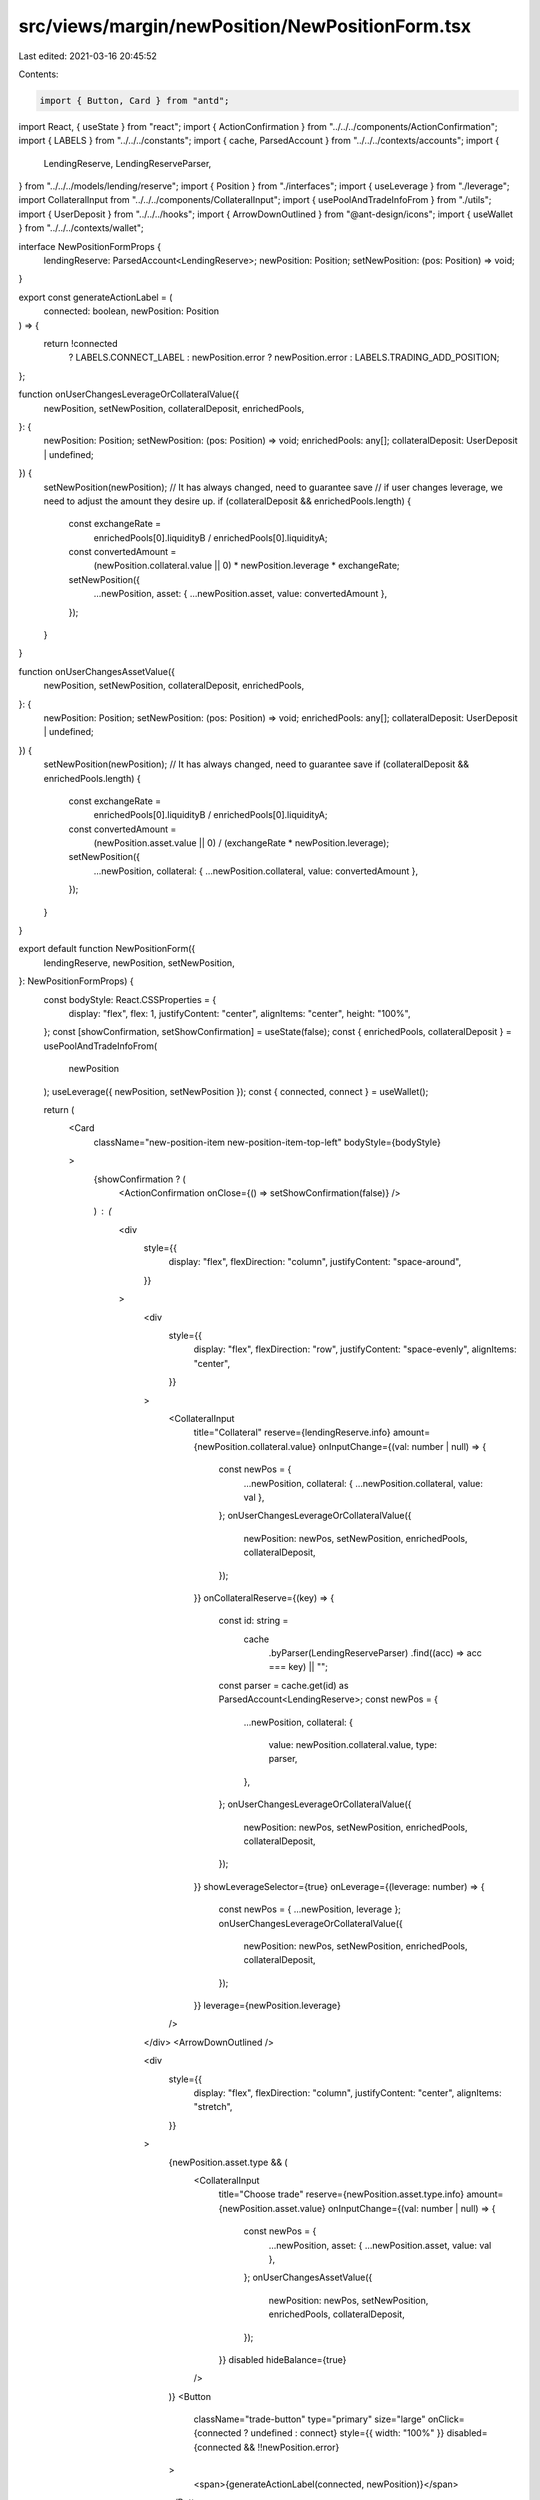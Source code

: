 src/views/margin/newPosition/NewPositionForm.tsx
================================================

Last edited: 2021-03-16 20:45:52

Contents:

.. code-block:: tsx

    import { Button, Card } from "antd";
import React, { useState } from "react";
import { ActionConfirmation } from "../../../components/ActionConfirmation";
import { LABELS } from "../../../constants";
import { cache, ParsedAccount } from "../../../contexts/accounts";
import {
  LendingReserve,
  LendingReserveParser,
} from "../../../models/lending/reserve";
import { Position } from "./interfaces";
import { useLeverage } from "./leverage";
import CollateralInput from "../../../components/CollateralInput";
import { usePoolAndTradeInfoFrom } from "./utils";
import { UserDeposit } from "../../../hooks";
import { ArrowDownOutlined } from "@ant-design/icons";
import { useWallet } from "../../../contexts/wallet";

interface NewPositionFormProps {
  lendingReserve: ParsedAccount<LendingReserve>;
  newPosition: Position;
  setNewPosition: (pos: Position) => void;
}

export const generateActionLabel = (
  connected: boolean,
  newPosition: Position
) => {
  return !connected
    ? LABELS.CONNECT_LABEL
    : newPosition.error
    ? newPosition.error
    : LABELS.TRADING_ADD_POSITION;
};

function onUserChangesLeverageOrCollateralValue({
  newPosition,
  setNewPosition,
  collateralDeposit,
  enrichedPools,
}: {
  newPosition: Position;
  setNewPosition: (pos: Position) => void;
  enrichedPools: any[];
  collateralDeposit: UserDeposit | undefined;
}) {
  setNewPosition(newPosition); // It has always changed, need to guarantee save
  // if user changes leverage, we need to adjust the amount they desire up.
  if (collateralDeposit && enrichedPools.length) {
    const exchangeRate =
      enrichedPools[0].liquidityB / enrichedPools[0].liquidityA;
    const convertedAmount =
      (newPosition.collateral.value || 0) * newPosition.leverage * exchangeRate;
    setNewPosition({
      ...newPosition,
      asset: { ...newPosition.asset, value: convertedAmount },
    });
  }
}

function onUserChangesAssetValue({
  newPosition,
  setNewPosition,
  collateralDeposit,
  enrichedPools,
}: {
  newPosition: Position;
  setNewPosition: (pos: Position) => void;
  enrichedPools: any[];
  collateralDeposit: UserDeposit | undefined;
}) {
  setNewPosition(newPosition); // It has always changed, need to guarantee save
  if (collateralDeposit && enrichedPools.length) {
    const exchangeRate =
      enrichedPools[0].liquidityB / enrichedPools[0].liquidityA;
    const convertedAmount =
      (newPosition.asset.value || 0) / (exchangeRate * newPosition.leverage);
    setNewPosition({
      ...newPosition,
      collateral: { ...newPosition.collateral, value: convertedAmount },
    });
  }
}

export default function NewPositionForm({
  lendingReserve,
  newPosition,
  setNewPosition,
}: NewPositionFormProps) {
  const bodyStyle: React.CSSProperties = {
    display: "flex",
    flex: 1,
    justifyContent: "center",
    alignItems: "center",
    height: "100%",
  };
  const [showConfirmation, setShowConfirmation] = useState(false);
  const { enrichedPools, collateralDeposit } = usePoolAndTradeInfoFrom(
    newPosition
  );
  useLeverage({ newPosition, setNewPosition });
  const { connected, connect } = useWallet();

  return (
    <Card
      className="new-position-item new-position-item-top-left"
      bodyStyle={bodyStyle}
    >
      {showConfirmation ? (
        <ActionConfirmation onClose={() => setShowConfirmation(false)} />
      ) : (
        <div
          style={{
            display: "flex",
            flexDirection: "column",
            justifyContent: "space-around",
          }}
        >
          <div
            style={{
              display: "flex",
              flexDirection: "row",
              justifyContent: "space-evenly",
              alignItems: "center",
            }}
          >
            <CollateralInput
              title="Collateral"
              reserve={lendingReserve.info}
              amount={newPosition.collateral.value}
              onInputChange={(val: number | null) => {
                const newPos = {
                  ...newPosition,
                  collateral: { ...newPosition.collateral, value: val },
                };
                onUserChangesLeverageOrCollateralValue({
                  newPosition: newPos,
                  setNewPosition,
                  enrichedPools,
                  collateralDeposit,
                });
              }}
              onCollateralReserve={(key) => {
                const id: string =
                  cache
                    .byParser(LendingReserveParser)
                    .find((acc) => acc === key) || "";
                const parser = cache.get(id) as ParsedAccount<LendingReserve>;
                const newPos = {
                  ...newPosition,
                  collateral: {
                    value: newPosition.collateral.value,
                    type: parser,
                  },
                };
                onUserChangesLeverageOrCollateralValue({
                  newPosition: newPos,
                  setNewPosition,
                  enrichedPools,
                  collateralDeposit,
                });
              }}
              showLeverageSelector={true}
              onLeverage={(leverage: number) => {
                const newPos = { ...newPosition, leverage };
                onUserChangesLeverageOrCollateralValue({
                  newPosition: newPos,
                  setNewPosition,
                  enrichedPools,
                  collateralDeposit,
                });
              }}
              leverage={newPosition.leverage}
            />
          </div>
          <ArrowDownOutlined />

          <div
            style={{
              display: "flex",
              flexDirection: "column",
              justifyContent: "center",
              alignItems: "stretch",
            }}
          >
            {newPosition.asset.type && (
              <CollateralInput
                title="Choose trade"
                reserve={newPosition.asset.type.info}
                amount={newPosition.asset.value}
                onInputChange={(val: number | null) => {
                  const newPos = {
                    ...newPosition,
                    asset: { ...newPosition.asset, value: val },
                  };
                  onUserChangesAssetValue({
                    newPosition: newPos,
                    setNewPosition,
                    enrichedPools,
                    collateralDeposit,
                  });
                }}
                disabled
                hideBalance={true}
              />
            )}
            <Button
              className="trade-button"
              type="primary"
              size="large"
              onClick={connected ? undefined : connect}
              style={{ width: "100%" }}
              disabled={connected && !!newPosition.error}
            >
              <span>{generateActionLabel(connected, newPosition)}</span>
            </Button>
          </div>
        </div>
      )}
    </Card>
  );
}



